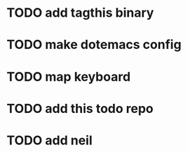
* TODO add tagthis binary

* TODO make dotemacs config

* TODO map keyboard

* TODO add this todo repo
* TODO add neil
